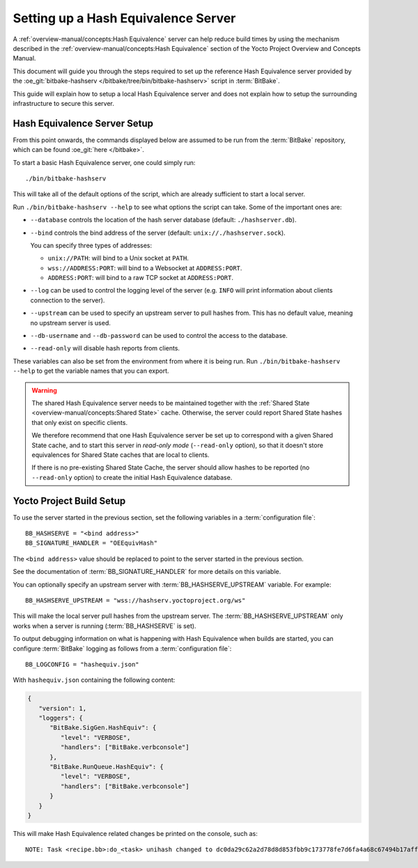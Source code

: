.. SPDX-License-Identifier: CC-BY-SA-2.0-UK

Setting up a Hash Equivalence Server
************************************

A :ref:`overview-manual/concepts:Hash Equivalence` server can help reduce build
times by using the mechanism described in the :ref:`overview-manual/concepts:Hash Equivalence`
section of the Yocto Project Overview and Concepts Manual.

This document will guide you through the steps required to set up the reference
Hash Equivalence server provided by the :oe_git:`bitbake-hashserv
</bitbake/tree/bin/bitbake-hashserv>` script in :term:`BitBake`.

This guide will explain how to setup a local Hash Equivalence server and does
not explain how to setup the surrounding infrastructure to secure this server.

Hash Equivalence Server Setup
=============================

From this point onwards, the commands displayed below are assumed to be run from
the :term:`BitBake` repository, which can be found :oe_git:`here </bitbake>`.

To start a basic Hash Equivalence server, one could simply run::

   ./bin/bitbake-hashserv

This will take all of the default options of the script, which are already
sufficient to start a local server.

Run ``./bin/bitbake-hashserv --help`` to see what options the script can take.
Some of the important ones are:

-  ``--database`` controls the location of the hash server database (default:
   ``./hashserver.db``).

-  ``--bind`` controls the bind address of the server (default:
   ``unix://./hashserver.sock``).

   You can specify three types of addresses:

   -  ``unix://PATH``: will bind to a Unix socket at ``PATH``.

   -  ``wss://ADDRESS:PORT``: will bind to a Websocket at ``ADDRESS:PORT``.

   -  ``ADDRESS:PORT``: will bind to a raw TCP socket at ``ADDRESS:PORT``.

-  ``--log`` can be used to control the logging level of the server (e.g.
   ``INFO`` will print information about clients connection to the server).

-  ``--upstream`` can be used to specify an upstream server to pull hashes from.
   This has no default value, meaning no upstream server is used.

-  ``--db-username`` and ``--db-password`` can be used to control the access to
   the database.

-  ``--read-only`` will disable hash reports from clients.

These variables can also be set from the environment from where it is being run.
Run ``./bin/bitbake-hashserv --help`` to get the variable names that you can
export.

.. warning::

   The shared Hash Equivalence server needs to be maintained together with the
   :ref:`Shared State <overview-manual/concepts:Shared State>` cache. Otherwise,
   the server could report Shared State hashes that only exist on specific
   clients.

   We therefore recommend that one Hash Equivalence server be set up to
   correspond with a given Shared State cache, and to start this server
   in *read-only mode* (``--read-only`` option), so that it doesn't store
   equivalences for Shared State caches that are local to clients.

   If there is no pre-existing Shared State Cache, the server should allow
   hashes to be reported (no ``--read-only`` option) to create the initial
   Hash Equivalence database.

Yocto Project Build Setup
=========================

To use the server started in the previous section, set the following variables
in a :term:`configuration file`::

   BB_HASHSERVE = "<bind address>"
   BB_SIGNATURE_HANDLER = "OEEquivHash"

The ``<bind address>`` value should be replaced to point to the server started
in the previous section.

See the documentation of :term:`BB_SIGNATURE_HANDLER` for more details on this
variable.

You can optionally specify an upstream server with :term:`BB_HASHSERVE_UPSTREAM`
variable. For example::

   BB_HASHSERVE_UPSTREAM = "wss://hashserv.yoctoproject.org/ws"

This will make the local server pull hashes from the upstream server. The
:term:`BB_HASHSERVE_UPSTREAM` only works when a server is running
(:term:`BB_HASHSERVE` is set).

To output debugging information on what is happening with Hash Equivalence when
builds are started, you can configure :term:`BitBake` logging as follows from a
:term:`configuration file`::

   BB_LOGCONFIG = "hashequiv.json"

With ``hashequiv.json`` containing the following content:

.. code-block:: json

   {
      "version": 1,
      "loggers": {
         "BitBake.SigGen.HashEquiv": {
            "level": "VERBOSE",
            "handlers": ["BitBake.verbconsole"]
         },
         "BitBake.RunQueue.HashEquiv": {
            "level": "VERBOSE",
            "handlers": ["BitBake.verbconsole"]
         }
      }
   }

This will make Hash Equivalence related changes be printed on the console, such
as::

   NOTE: Task <recipe.bb>:do_<task> unihash changed to dc0da29c62a2d78d8d853fbb9c173778fe7d6fa4a68c67494b17afffe8ca1894
